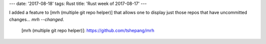 ---
date: '2017-08-18'
tags: Rust
title: 'Rust week of 2017-08-17'
---

I added a feature to [mrh (multiple git repo helper)] that allows one to
display just those repos that have uncommitted changes\...
`mrh --changed`.

  [mrh (multiple git repo helper)]: https://github.com/tshepang/mrh
